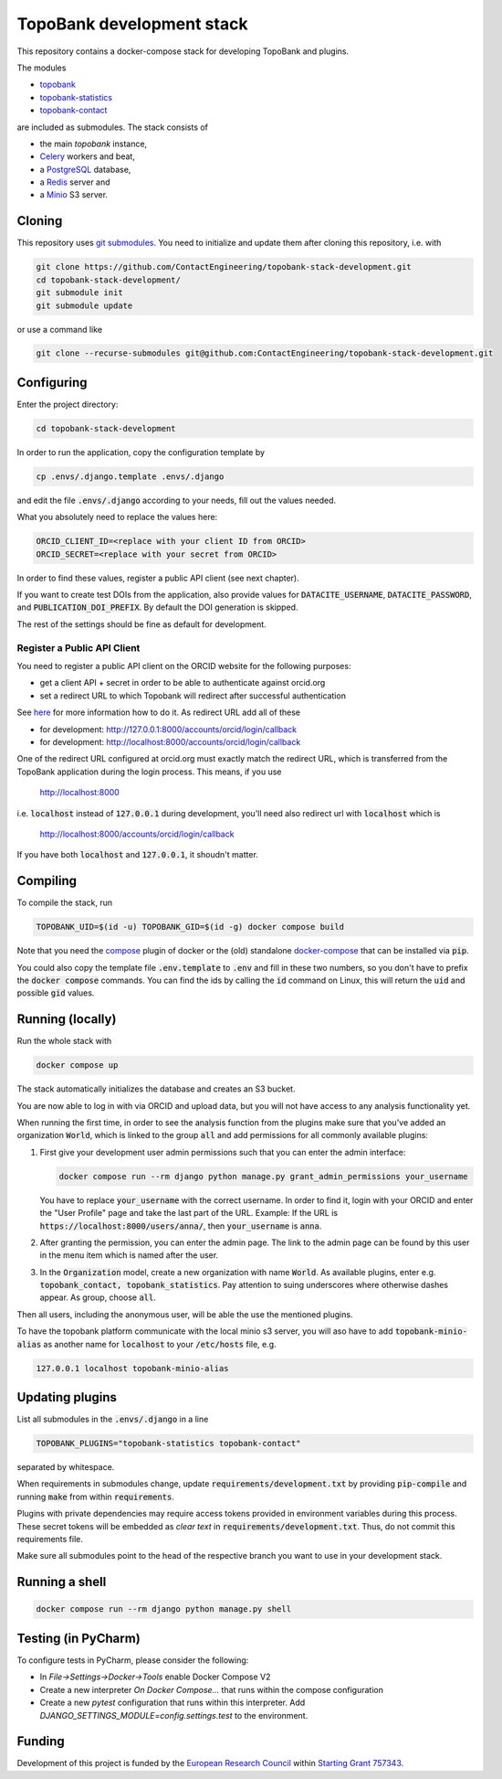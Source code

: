 TopoBank development stack
==========================

This repository contains a docker-compose stack for developing TopoBank and
plugins.

The modules

* `topobank <https://github.com/ContactEngineering/topobank>`_
* `topobank-statistics <https://github.com/ContactEngineering/topobank-statistics>`_
* `topobank-contact <https://github.com/ContactEngineering/topobank-contact>`_

are included as submodules. The stack consists of

* the main *topobank* instance,
* `Celery <https://github.com/celery/celery>`_ workers and beat,
* a `PostgreSQL <https://www.postgresql.org/>`_ database,
* a `Redis <https://redis.io/>`_ server and
* a `Minio <https://min.io/>`_ S3 server.

Cloning
-------

This repository uses `git submodules <https://git-scm.com/book/en/v2/Git-Tools-Submodules>`_. 
You need to initialize and update them after cloning this repository, i.e. with

.. code-block::

    git clone https://github.com/ContactEngineering/topobank-stack-development.git
    cd topobank-stack-development/
    git submodule init
    git submodule update

or use a command like

.. code-block::

    git clone --recurse-submodules git@github.com:ContactEngineering/topobank-stack-development.git

Configuring
-----------

Enter the project directory:

.. code-block::

    cd topobank-stack-development

In order to run the application, copy the configuration template by

.. code-block::

    cp .envs/.django.template .envs/.django

and edit the file :code:`.envs/.django` according to your needs, fill out the values needed.

What you absolutely need to replace the values here:

.. code-block::

    ORCID_CLIENT_ID=<replace with your client ID from ORCID>
    ORCID_SECRET=<replace with your secret from ORCID>

In order to find these values, register a public API client (see next chapter).

If you want to create test DOIs from the application, also provide values
for :code:`DATACITE_USERNAME`, :code:`DATACITE_PASSWORD`, and :code:`PUBLICATION_DOI_PREFIX`.
By default the DOI generation is skipped.

The rest of the settings should be fine as default for development.

Register a Public API Client
............................

You need to register a public API client on the ORCID website
for the following purposes:

- get a client API + secret in order to be able to authenticate against orcid.org
- set a redirect URL to which Topobank will redirect after successful authentication

See `here <https://support.orcid.org/hc/en-us/articles/360006897174>`_ for more information
how to do it.
As redirect URL add all of these

- for development: http://127.0.0.1:8000/accounts/orcid/login/callback
- for development: http://localhost:8000/accounts/orcid/login/callback

One of the redirect URL configured at orcid.org must exactly match the redirect URL, which is
transferred from the TopoBank application during the login process.
This means, if you use

 http://localhost:8000

i.e. :code:`localhost` instead of :code:`127.0.0.1` during development, you'll need also redirect
url with :code:`localhost` which is

 http://localhost:8000/accounts/orcid/login/callback

If you have both :code:`localhost` and :code:`127.0.0.1`, it shoudn't matter.

Compiling
---------

To compile the stack, run

.. code-block::

    TOPOBANK_UID=$(id -u) TOPOBANK_GID=$(id -g) docker compose build

Note that you need the `compose <https://docs.docker.com/compose/install/linux/>`_
plugin of docker or the (old) standalone `docker-compose <https://pypi.org/project/docker-compose/>`_ that can be
installed via :code:`pip`.

You could also copy the template file :code:`.env.template` to :code:`.env`
and fill in these two numbers, so you don't have to prefix the :code:`docker compose` commands.
You can find the ids by calling the :code:`id` command on Linux, this will return the :code:`uid` and possible
:code:`gid` values.

Running (locally)
-----------------

Run the whole stack with

.. code-block::

   docker compose up

The stack automatically initializes the database and creates an S3 bucket.

You are now able to log in with via ORCID and upload data, but you will not have access to any analysis functionality yet.

When running the first time, in order to see the analysis function
from the plugins make sure that you've added an organization :code:`World`, which
is linked to the group :code:`all` and add permissions for all commonly available plugins:

1. First give your development user admin permissions such that you can
   enter the admin interface:

   .. code-block::

    docker compose run --rm django python manage.py grant_admin_permissions your_username

   You have to replace :code:`your_username` with the correct username.
   In order to find it, login with your ORCID
   and enter the "User Profile" page and take the last part of the URL.
   Example: If the URL is :code:`https://localhost:8000/users/anna/`, then :code:`your_username` is :code:`anna`.

2. After granting the permission, you can enter the admin page. The link to the admin page
   can be found by this user in the menu item which is named after the user.

3. In the :code:`Organization` model, create a new organization with name :code:`World`. As available plugins,
   enter e.g. :code:`topobank_contact, topobank_statistics`. Pay attention to suing underscores where otherwise dashes appear.
   As group, choose :code:`all`.

Then all users, including the anonymous user, will be able the use the mentioned plugins.

To have the topobank platform communicate with the local minio s3 server,
you will aso have to add :code:`topobank-minio-alias` as another name for :code:`localhost` to your :code:`/etc/hosts` file, e.g.

.. code-block::

    127.0.0.1 localhost topobank-minio-alias

Updating plugins
----------------

List all submodules in the :code:`.envs/.django` in a line

.. code-block::

    TOPOBANK_PLUGINS="topobank-statistics topobank-contact"

separated by whitespace.

When requirements in submodules change, update
:code:`requirements/development.txt` by providing :code:`pip-compile`
and running :code:`make` from within :code:`requirements`.

Plugins with private dependencies may require access tokens provided
in environment variables during this process. These secret tokens
will be embedded as *clear text* in :code:`requirements/development.txt`.
Thus, do not commit this requirements file.

Make sure all submodules point to the head of the respective branch
you want to use in your development stack.

Running a shell
---------------

.. code-block::

    docker compose run --rm django python manage.py shell

Testing (in PyCharm)
--------------------

To configure tests in PyCharm, please consider the following:

* In `File->Settings->Docker->Tools` enable Docker Compose V2
* Create a new interpreter `On Docker Compose...` that runs within the compose configuration
* Create a new `pytest` configuration that runs within this interpreter. Add
  `DJANGO_SETTINGS_MODULE=config.settings.test` to the environment.

Funding
-------

Development of this project is funded by the `European Research Council <https://erc.europa.eu>`_ within `Starting Grant 757343 <https://cordis.europa.eu/project/id/757343>`_.

